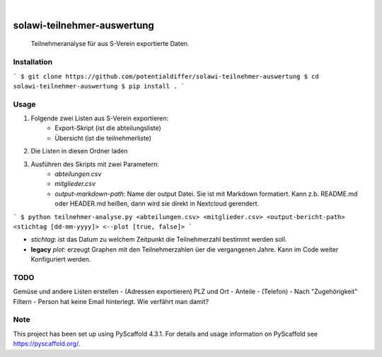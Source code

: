 .. These are examples of badges you might want to add to your README:
   please update the URLs accordingly

    .. image:: https://api.cirrus-ci.com/github/<USER>/solawi-teilnehmer-auswertung.svg?branch=main
        :alt: Built Status
        :target: https://cirrus-ci.com/github/<USER>/solawi-teilnehmer-auswertung
    .. image:: https://readthedocs.org/projects/solawi-teilnehmer-auswertung/badge/?version=latest
        :alt: ReadTheDocs
        :target: https://solawi-teilnehmer-auswertung.readthedocs.io/en/stable/
    .. image:: https://img.shields.io/coveralls/github/<USER>/solawi-teilnehmer-auswertung/main.svg
        :alt: Coveralls
        :target: https://coveralls.io/r/<USER>/solawi-teilnehmer-auswertung
    .. image:: https://img.shields.io/pypi/v/solawi-teilnehmer-auswertung.svg
        :alt: PyPI-Server
        :target: https://pypi.org/project/solawi-teilnehmer-auswertung/
    .. image:: https://img.shields.io/conda/vn/conda-forge/solawi-teilnehmer-auswertung.svg
        :alt: Conda-Forge
        :target: https://anaconda.org/conda-forge/solawi-teilnehmer-auswertung
    .. image:: https://pepy.tech/badge/solawi-teilnehmer-auswertung/month
        :alt: Monthly Downloads
        :target: https://pepy.tech/project/solawi-teilnehmer-auswertung
    .. image:: https://img.shields.io/twitter/url/http/shields.io.svg?style=social&label=Twitter
        :alt: Twitter
        :target: https://twitter.com/solawi-teilnehmer-auswertung

.. image:: https://img.shields.io/badge/-PyScaffold-005CA0?logo=pyscaffold
    :alt: Project generated with PyScaffold
    :target: https://pyscaffold.org/

|

============================
solawi-teilnehmer-auswertung
============================

    Teilnehmeranalyse für aus S-Verein exportierte Daten.



Installation
=============

```
$ git clone https://github.com/potentialdiffer/solawi-teilnehmer-auswertung
$ cd solawi-teilnehmer-auswertung
$ pip install .
```

Usage
=====

1. Folgende zwei Listen aus S-Verein exportieren:
    - Export-Skript (ist die abteilungsliste)
    - Übersicht (ist die teilnehmerliste)
2. Die Listen in diesen Ordner laden
3. Ausführen des Skripts mit zwei Parametern:
    - `abteilungen.csv`
    - `mitglieder.csv`
    - `output-markdown-path`: Name der output Datei. Sie ist mit Markdown formatiert. Kann z.b. README.md oder HEADER.md heißen, dann wird sie direkt in Nextcloud gerendert.

```
$ python teilnehmer-analyse.py <abteilungen.csv> <mitglieder.csv> <output-bericht-path> <stichtag [dd-mm-yyyy]> <--plot [true, false]>
```

- `stichtag`: ist das Datum zu welchem Zeitpunkt die Teilnehmerzahl bestimmt werden soll.
- **legacy** `plot`: erzeugt Graphen mit den Teilnehmerzahlen üer die vergangenen Jahre. Kann im Code weiter Konfiguriert werden.

TODO
====

Gemüse und andere Listen erstellen
- (Adressen exportieren) PLZ und Ort
- Anteile
- (Telefon)
- Nach "Zugehörigkeit" Filtern
- Person hat keine Email hinterlegt. Wie verfährt man damit?


.. _pyscaffold-notes:

Note
====

This project has been set up using PyScaffold 4.3.1. For details and usage
information on PyScaffold see https://pyscaffold.org/.
